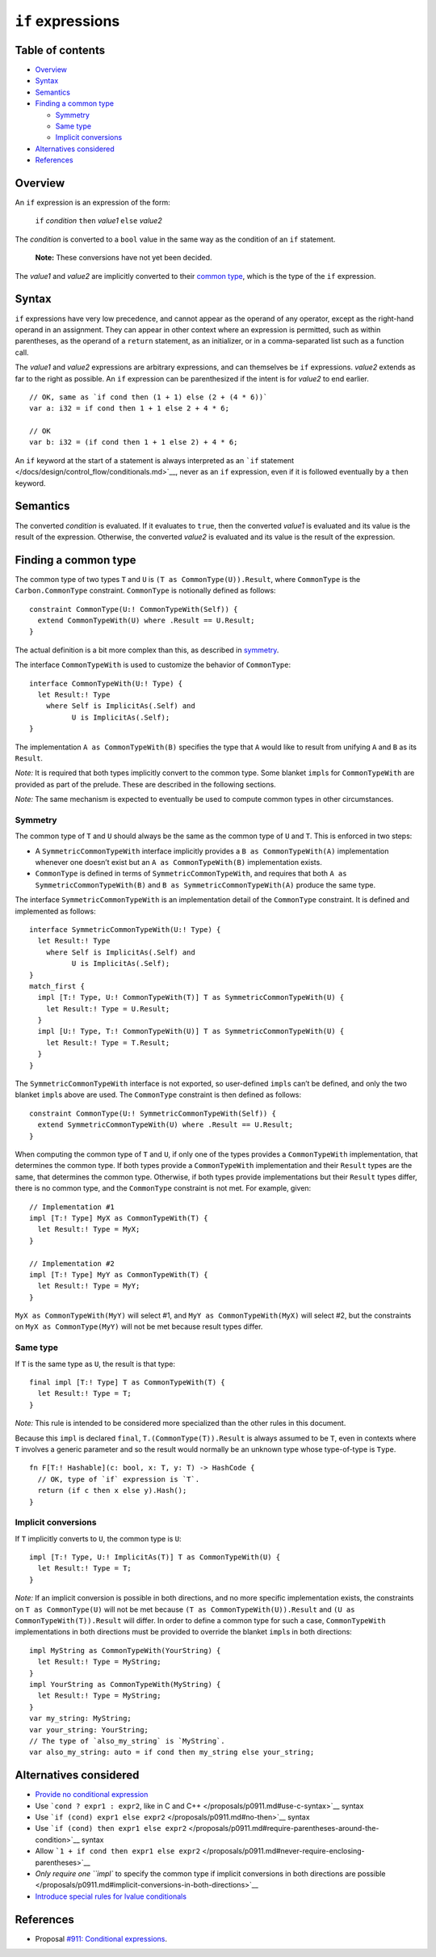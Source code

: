 ``if`` expressions
==================

.. raw:: html

   <!--
   Part of the Carbon Language project, under the Apache License v2.0 with LLVM
   Exceptions. See /LICENSE for license information.
   SPDX-License-Identifier: Apache-2.0 WITH LLVM-exception
   -->

.. raw:: html

   <!-- toc -->

Table of contents
-----------------

-  `Overview <#overview>`__
-  `Syntax <#syntax>`__
-  `Semantics <#semantics>`__
-  `Finding a common type <#finding-a-common-type>`__

   -  `Symmetry <#symmetry>`__
   -  `Same type <#same-type>`__
   -  `Implicit conversions <#implicit-conversions>`__

-  `Alternatives considered <#alternatives-considered>`__
-  `References <#references>`__

.. raw:: html

   <!-- tocstop -->

Overview
--------

An ``if`` expression is an expression of the form:

   ``if`` *condition* ``then`` *value1* ``else`` *value2*

The *condition* is converted to a ``bool`` value in the same way as the
condition of an ``if`` statement.

   **Note:** These conversions have not yet been decided.

The *value1* and *value2* are implicitly converted to their `common
type <#finding-a-common-type>`__, which is the type of the ``if``
expression.

Syntax
------

``if`` expressions have very low precedence, and cannot appear as the
operand of any operator, except as the right-hand operand in an
assignment. They can appear in other context where an expression is
permitted, such as within parentheses, as the operand of a ``return``
statement, as an initializer, or in a comma-separated list such as a
function call.

The *value1* and *value2* expressions are arbitrary expressions, and can
themselves be ``if`` expressions. *value2* extends as far to the right
as possible. An ``if`` expression can be parenthesized if the intent is
for *value2* to end earlier.

::

   // OK, same as `if cond then (1 + 1) else (2 + (4 * 6))`
   var a: i32 = if cond then 1 + 1 else 2 + 4 * 6;

   // OK
   var b: i32 = (if cond then 1 + 1 else 2) + 4 * 6;

An ``if`` keyword at the start of a statement is always interpreted as
an ```if`` statement </docs/design/control_flow/conditionals.md>`__,
never as an ``if`` expression, even if it is followed eventually by a
``then`` keyword.

Semantics
---------

The converted *condition* is evaluated. If it evaluates to ``true``,
then the converted *value1* is evaluated and its value is the result of
the expression. Otherwise, the converted *value2* is evaluated and its
value is the result of the expression.

Finding a common type
---------------------

The common type of two types ``T`` and ``U`` is
``(T as CommonType(U)).Result``, where ``CommonType`` is the
``Carbon.CommonType`` constraint. ``CommonType`` is notionally defined
as follows:

::

   constraint CommonType(U:! CommonTypeWith(Self)) {
     extend CommonTypeWith(U) where .Result == U.Result;
   }

The actual definition is a bit more complex than this, as described in
`symmetry <#symmetry>`__.

The interface ``CommonTypeWith`` is used to customize the behavior of
``CommonType``:

::

   interface CommonTypeWith(U:! Type) {
     let Result:! Type
       where Self is ImplicitAs(.Self) and
             U is ImplicitAs(.Self);
   }

The implementation ``A as CommonTypeWith(B)`` specifies the type that
``A`` would like to result from unifying ``A`` and ``B`` as its
``Result``.

*Note:* It is required that both types implicitly convert to the common
type. Some blanket ``impl``\ s for ``CommonTypeWith`` are provided as
part of the prelude. These are described in the following sections.

*Note:* The same mechanism is expected to eventually be used to compute
common types in other circumstances.

Symmetry
~~~~~~~~

The common type of ``T`` and ``U`` should always be the same as the
common type of ``U`` and ``T``. This is enforced in two steps:

-  A ``SymmetricCommonTypeWith`` interface implicitly provides a
   ``B as CommonTypeWith(A)`` implementation whenever one doesn’t exist
   but an ``A as CommonTypeWith(B)`` implementation exists.
-  ``CommonType`` is defined in terms of ``SymmetricCommonTypeWith``,
   and requires that both ``A as SymmetricCommonTypeWith(B)`` and
   ``B as SymmetricCommonTypeWith(A)`` produce the same type.

The interface ``SymmetricCommonTypeWith`` is an implementation detail of
the ``CommonType`` constraint. It is defined and implemented as follows:

::

   interface SymmetricCommonTypeWith(U:! Type) {
     let Result:! Type
       where Self is ImplicitAs(.Self) and
             U is ImplicitAs(.Self);
   }
   match_first {
     impl [T:! Type, U:! CommonTypeWith(T)] T as SymmetricCommonTypeWith(U) {
       let Result:! Type = U.Result;
     }
     impl [U:! Type, T:! CommonTypeWith(U)] T as SymmetricCommonTypeWith(U) {
       let Result:! Type = T.Result;
     }
   }

The ``SymmetricCommonTypeWith`` interface is not exported, so
user-defined ``impl``\ s can’t be defined, and only the two blanket
``impl``\ s above are used. The ``CommonType`` constraint is then
defined as follows:

::

   constraint CommonType(U:! SymmetricCommonTypeWith(Self)) {
     extend SymmetricCommonTypeWith(U) where .Result == U.Result;
   }

When computing the common type of ``T`` and ``U``, if only one of the
types provides a ``CommonTypeWith`` implementation, that determines the
common type. If both types provide a ``CommonTypeWith`` implementation
and their ``Result`` types are the same, that determines the common
type. Otherwise, if both types provide implementations but their
``Result`` types differ, there is no common type, and the ``CommonType``
constraint is not met. For example, given:

::

   // Implementation #1
   impl [T:! Type] MyX as CommonTypeWith(T) {
     let Result:! Type = MyX;
   }

   // Implementation #2
   impl [T:! Type] MyY as CommonTypeWith(T) {
     let Result:! Type = MyY;
   }

``MyX as CommonTypeWith(MyY)`` will select #1, and
``MyY as CommonTypeWith(MyX)`` will select #2, but the constraints on
``MyX as CommonType(MyY)`` will not be met because result types differ.

Same type
~~~~~~~~~

If ``T`` is the same type as ``U``, the result is that type:

::

   final impl [T:! Type] T as CommonTypeWith(T) {
     let Result:! Type = T;
   }

*Note:* This rule is intended to be considered more specialized than the
other rules in this document.

Because this ``impl`` is declared ``final``,
``T.(CommonType(T)).Result`` is always assumed to be ``T``, even in
contexts where ``T`` involves a generic parameter and so the result
would normally be an unknown type whose type-of-type is ``Type``.

::

   fn F[T:! Hashable](c: bool, x: T, y: T) -> HashCode {
     // OK, type of `if` expression is `T`.
     return (if c then x else y).Hash();
   }

Implicit conversions
~~~~~~~~~~~~~~~~~~~~

If ``T`` implicitly converts to ``U``, the common type is ``U``:

::

   impl [T:! Type, U:! ImplicitAs(T)] T as CommonTypeWith(U) {
     let Result:! Type = T;
   }

*Note:* If an implicit conversion is possible in both directions, and no
more specific implementation exists, the constraints on
``T as CommonType(U)`` will not be met because
``(T as CommonTypeWith(U)).Result`` and
``(U as CommonTypeWith(T)).Result`` will differ. In order to define a
common type for such a case, ``CommonTypeWith`` implementations in both
directions must be provided to override the blanket ``impl``\ s in both
directions:

::

   impl MyString as CommonTypeWith(YourString) {
     let Result:! Type = MyString;
   }
   impl YourString as CommonTypeWith(MyString) {
     let Result:! Type = MyString;
   }
   var my_string: MyString;
   var your_string: YourString;
   // The type of `also_my_string` is `MyString`.
   var also_my_string: auto = if cond then my_string else your_string;

Alternatives considered
-----------------------

-  `Provide no conditional
   expression </proposals/p0911.md#no-conditional-expression>`__
-  Use ```cond ? expr1 : expr2``, like in C and
   C++ </proposals/p0911.md#use-c-syntax>`__ syntax
-  Use ```if (cond) expr1 else expr2`` </proposals/p0911.md#no-then>`__
   syntax
-  Use
   ```if (cond) then expr1 else expr2`` </proposals/p0911.md#require-parentheses-around-the-condition>`__
   syntax
-  Allow
   ```1 + if cond then expr1 else expr2`` </proposals/p0911.md#never-require-enclosing-parentheses>`__
-  `Only require one ``impl`` to specify the common type if implicit
   conversions in both directions are
   possible </proposals/p0911.md#implicit-conversions-in-both-directions>`__
-  `Introduce special rules for lvalue
   conditionals </proposals/p0911.md#support-lvalue-conditionals>`__

References
----------

-  Proposal `#911: Conditional
   expressions <https://github.com/carbon-language/carbon-lang/pull/911>`__.
